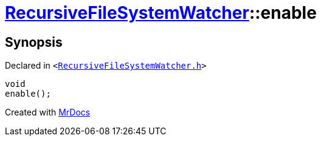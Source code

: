 [#RecursiveFileSystemWatcher-enable]
= xref:RecursiveFileSystemWatcher.adoc[RecursiveFileSystemWatcher]::enable
:relfileprefix: ../
:mrdocs:


== Synopsis

Declared in `&lt;https://github.com/PrismLauncher/PrismLauncher/blob/develop/launcher/RecursiveFileSystemWatcher.h#L28[RecursiveFileSystemWatcher&period;h]&gt;`

[source,cpp,subs="verbatim,replacements,macros,-callouts"]
----
void
enable();
----



[.small]#Created with https://www.mrdocs.com[MrDocs]#
